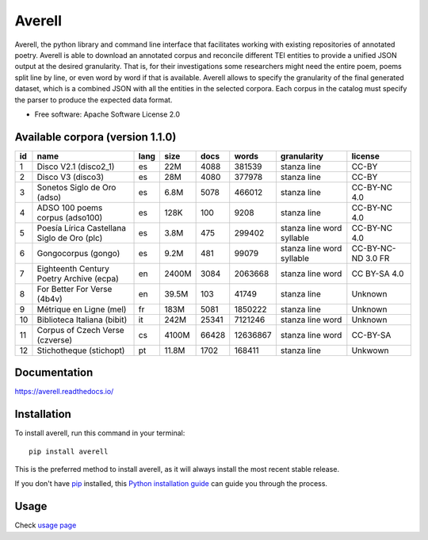 =======
Averell
=======

.. start-badges

.. image:: https://img.shields.io/pypi/v/averell.svg
    :alt: PyPI Package latest release
    :target: https://pypi.org/project/averell

.. image:: https://api.travis-ci.org/linhd-postdata/averell.svg?branch=master
    :alt: Travis-CI Build Status
    :target: https://travis-ci.org/linhd-postdata/averell

.. image:: https://readthedocs.org/projects/averell/badge/?version=latest
    :target: https://averell.readthedocs.io/en/latest/?badge=latest
    :alt: Documentation Status

.. image:: https://zenodo.org/badge/232539126.svg
    :target: https://zenodo.org/badge/latestdoi/232539126
    :alt: Zenodo DOI

.. end-badges

Averell, the python library and command line interface that facilitates working
with existing repositories of annotated poetry. \
Averell is able to download an annotated corpus and reconcile different
TEI entities to provide a unified JSON output at the desired granularity.
That is, for their investigations some researchers
might need the entire poem, poems split line by line,
or even word by word if that is available. Averell allows to specify the
granularity of the final generated dataset, which is a combined JSON with all
the entities in the selected corpora.
Each corpus in the catalog must specify the parser to produce the expected data format.

* Free software: Apache Software License 2.0


Available corpora (version 1.1.0)
=================================

====  ===================  ======  ======  ======  ========  =============  ===========
  id  name                 lang    size      docs     words  granularity    license
====  ===================  ======  ======  ======  ========  =============  ===========
   1  Disco V2.1           es      22M       4088    381539  stanza         CC-BY
      (disco2_1)                                             line
   2  Disco V3             es      28M       4080    377978  stanza         CC-BY
      (disco3)                                               line
   3  Sonetos Siglo        es      6.8M      5078    466012  stanza         CC-BY-NC
      de Oro                                                 line           4.0
      (adso)
   4  ADSO 100             es      128K       100      9208  stanza         CC-BY-NC
      poems corpus                                           line           4.0
      (adso100)
   5  Poesía Lírica        es      3.8M       475    299402  stanza         CC-BY-NC
      Castellana Siglo                                       line           4.0
      de Oro                                                 word
      (plc)                                                  syllable
   6  Gongocorpus (gongo)  es      9.2M       481     99079  stanza         CC-BY-NC-ND
                                                             line           3.0
                                                             word           FR
                                                             syllable
   7  Eighteenth Century   en      2400M     3084   2063668  stanza         CC
      Poetry Archive                                         line           BY-SA
      (ecpa)                                                 word           4.0
   8  For Better           en      39.5M      103     41749  stanza         Unknown
      For Verse                                              line
      (4b4v)
   9  Métrique en          fr      183M      5081   1850222  stanza         Unknown
      Ligne (mel)                                            line
  10  Biblioteca Italiana  it      242M     25341   7121246  stanza         Unknown
      (bibit)                                                line
                                                             word
  11  Corpus of            cs      4100M    66428  12636867  stanza         CC-BY-SA
      Czech Verse                                            line
      (czverse)                                              word
  12  Stichotheque         pt      11.8M     1702    168411  stanza         Unkwown
      (stichopt)                                             line
====  ===================  ======  ======  ======  ========  =============  ===========


Documentation
=============

https://averell.readthedocs.io/

Installation
============

To install averell, run this command in your terminal::

    pip install averell

This is the preferred method to install averell, as it will always install
the most recent stable release.

If you don't have `pip`_ installed, this `Python installation guide`_ can guide
you through the process.

.. _pip: https://pip.pypa.io
.. _Python installation guide: http://docs.python-guide.org/en/latest/starting/installation/


Usage
=====

Check `usage page <https://averell.readthedocs.io/en/latest/usage.html>`_
